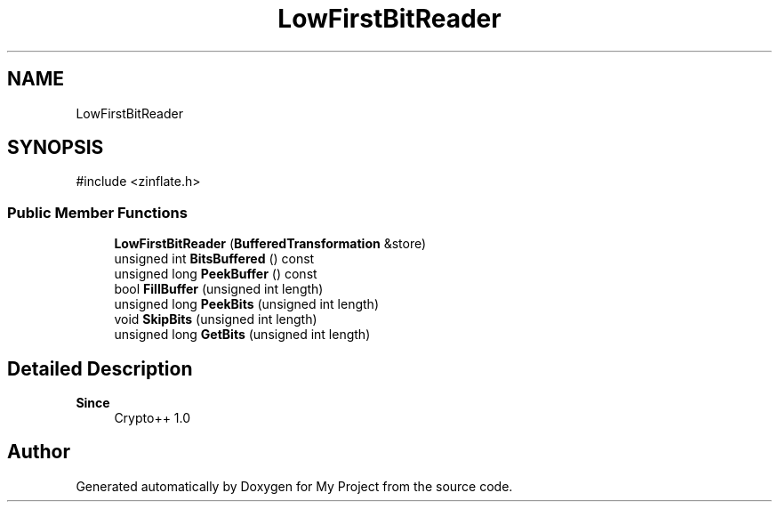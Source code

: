 .TH "LowFirstBitReader" 3 "My Project" \" -*- nroff -*-
.ad l
.nh
.SH NAME
LowFirstBitReader
.SH SYNOPSIS
.br
.PP
.PP
\fR#include <zinflate\&.h>\fP
.SS "Public Member Functions"

.in +1c
.ti -1c
.RI "\fBLowFirstBitReader\fP (\fBBufferedTransformation\fP &store)"
.br
.ti -1c
.RI "unsigned int \fBBitsBuffered\fP () const"
.br
.ti -1c
.RI "unsigned long \fBPeekBuffer\fP () const"
.br
.ti -1c
.RI "bool \fBFillBuffer\fP (unsigned int length)"
.br
.ti -1c
.RI "unsigned long \fBPeekBits\fP (unsigned int length)"
.br
.ti -1c
.RI "void \fBSkipBits\fP (unsigned int length)"
.br
.ti -1c
.RI "unsigned long \fBGetBits\fP (unsigned int length)"
.br
.in -1c
.SH "Detailed Description"
.PP 

.PP
\fBSince\fP
.RS 4
Crypto++ 1\&.0 
.RE
.PP


.SH "Author"
.PP 
Generated automatically by Doxygen for My Project from the source code\&.
